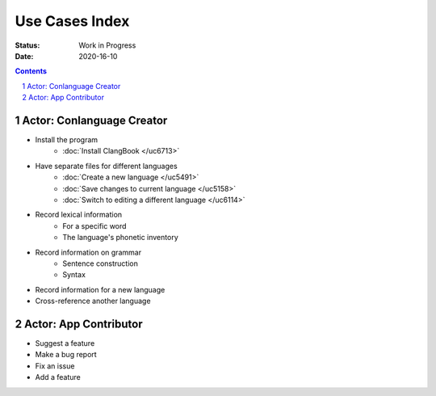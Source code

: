 Use Cases Index
===============
:Status: Work in Progress
:Date: 2020-16-10

.. contents:: Contents
   :depth: 2

.. sectnum::

Actor: Conlanguage Creator
---------------------------

* Install the program
    * :doc:`Install ClangBook </uc6713>`
* Have separate files for different languages
    * :doc:`Create a new language </uc5491>` 
    * :doc:`Save changes to current language </uc5158>` 
    * :doc:`Switch to editing a different language </uc6114>` 
* Record lexical information
    * For a specific word
    * The language's phonetic inventory
* Record information on grammar
    * Sentence construction
    * Syntax
* Record information for a new language
* Cross-reference another language

Actor: App Contributor
----------------------

* Suggest a feature
* Make a bug report
* Fix an issue
* Add a feature
